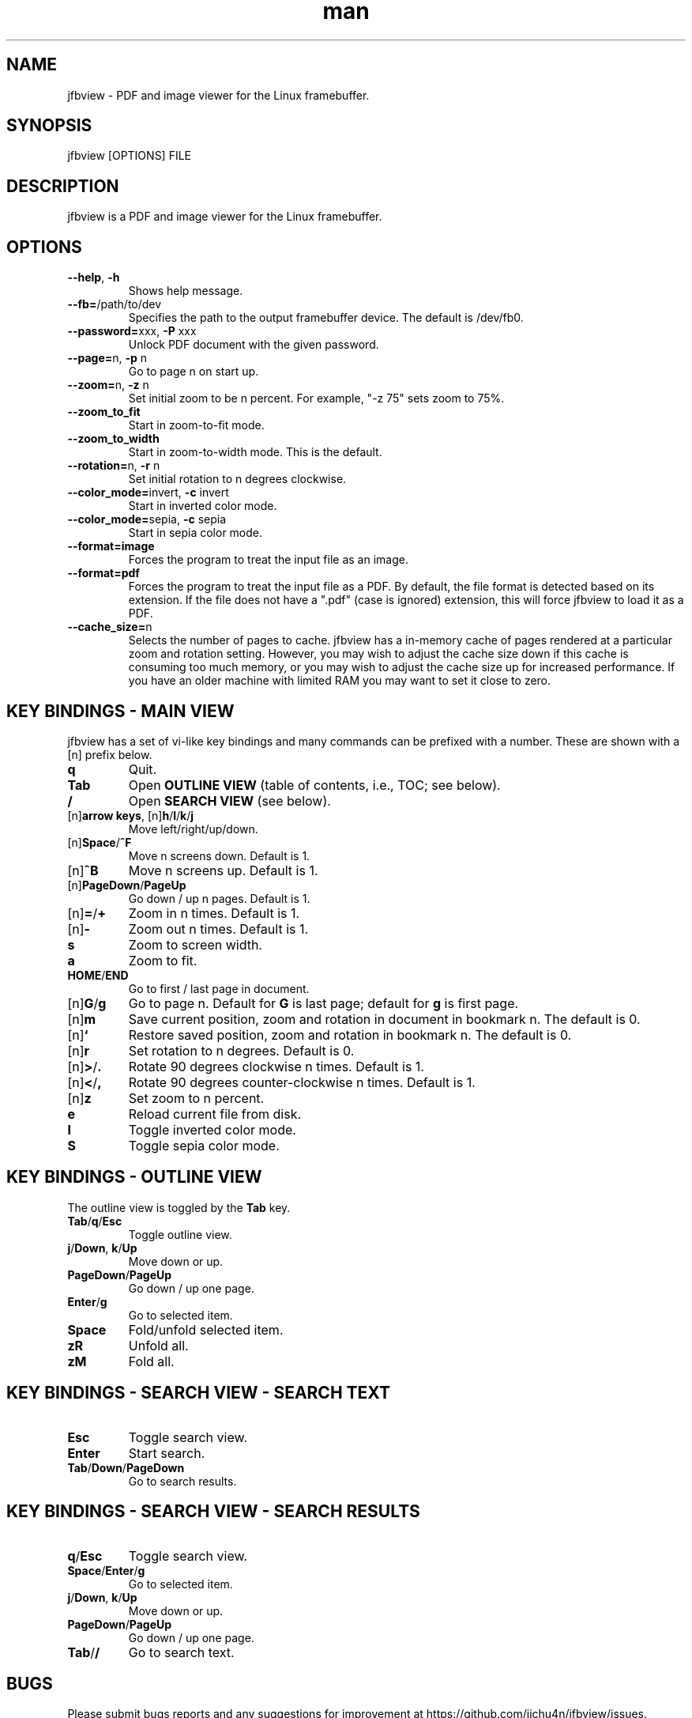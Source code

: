 .\" Manpage for jfbview.
.\" Contact chuan@jichu4n.com to correct errors or typos.
.TH man 1 "25 May 2020" "2020-05-25" "jfbview man page"
.SH NAME
jfbview \- PDF and image viewer for the Linux framebuffer.
.SH SYNOPSIS
jfbview [OPTIONS] FILE
.SH DESCRIPTION
jfbview is a PDF and image viewer for the Linux framebuffer.
.SH OPTIONS
.TP
\fB--help\fR, \fB-h\fR
Shows help message.
.TP
\fB--fb=\fR/path/to/dev
Specifies the path to the output framebuffer device. The default is /dev/fb0.
.TP
\fB--password=\fRxxx, \fB\-P\fR xxx
Unlock PDF document with the given password.
.TP
\fB--page=\fRn, \fB\-p\fR n
Go to page n on start up.
.TP
\fB--zoom=\fRn, \fB\-z\fR n
Set initial zoom to be n percent. For example, "-z 75" sets zoom to 75%.
.TP
\fB--zoom_to_fit\fR
Start in zoom-to-fit mode.
.TP
\fB--zoom_to_width\fR
Start in zoom-to-width mode. This is the default.
.TP
\fB--rotation=\fRn, \fB-r\fR n
Set initial rotation to n degrees clockwise.
.TP
\fB--color_mode=\fRinvert, \fB-c\fR invert
Start in inverted color mode.
.TP
\fB--color_mode=\fRsepia, \fB-c\fR sepia
Start in sepia color mode.
.TP
\fB--format=image\fR
Forces the program to treat the input file as an image.
.TP
\fB--format=pdf\fR
Forces the program to treat the input file as a PDF. By default, the file format
is detected based on its extension. If the file does not have a ".pdf" (case is
ignored) extension, this will force jfbview to load it as a PDF.
.TP
\fB--cache_size=\fRn
Selects the number of pages to cache. jfbview has a in-memory cache of pages
rendered at a particular zoom and rotation setting. However, you may wish to
adjust the cache size down if this cache is consuming too much memory, or you
may wish to adjust the cache size up for increased performance. If you have an
older machine with limited RAM you may want to set it close to zero.
.SH KEY BINDINGS - MAIN VIEW
jfbview has a set of vi-like key bindings and many commands can be prefixed with
a number. These are shown with a [n] prefix below.
.TP
\fBq\fR
Quit.
.TP
\fBTab\fR
Open \fBOUTLINE VIEW\fR (table of contents, i.e., TOC; see below).
.TP
\fB/\fR
Open \fBSEARCH VIEW\fR (see below).
.TP
[n]\fBarrow keys\fR, [n]\fBh\fR/\fBl\fR/\fBk\fR/\fBj\fR
Move left/right/up/down.
.TP
[n]\fBSpace\fR/\fB^F\fR
Move n screens down. Default is 1.
.TP
[n]\fB^B\fR
Move n screens up. Default is 1.
.TP
[n]\fBPageDown\fR/\fBPageUp\fR
Go down / up n pages. Default is 1.
.TP
[n]\fB=\fR/\fB+\fR
Zoom in n times. Default is 1.
.TP
[n]\fB\-\fR
Zoom out n times. Default is 1.
.TP
\fBs\fR
Zoom to screen width.
.TP
\fBa\fR
Zoom to fit.
.TP
\fBHOME\fR/\fBEND\fR
Go to first / last page in document.
.TP
[n]\fBG\fR/\fBg\fR
Go to page n. Default for \fBG\fR is last page; default for \fBg\fR is first
page.
.TP
[n]\fBm\fR
Save current position, zoom and rotation in document in bookmark n. The default
is 0.
.TP
[n]\fB`\fR
Restore saved position, zoom and rotation in bookmark n. The default is 0.
.TP
[n]\fBr\fR
Set rotation to n degrees. Default is 0.
.TP
[n]\fB>\fR/\fB.\fR
Rotate 90 degrees clockwise n times. Default is 1.
.TP
[n]\fB<\fR/\fB,\fR
Rotate 90 degrees counter-clockwise n times. Default is 1.
.TP
[n]\fBz\fR
Set zoom to n percent.
.TP
\fBe\fR
Reload current file from disk.
.TP
\fBI\fR
Toggle inverted color mode.
.TP
\fBS\fR
Toggle sepia color mode.
.SH KEY BINDINGS - OUTLINE VIEW
The outline view is toggled by the \fBTab\fR key.
.TP
\fBTab\fR/\fBq\fR/\fBEsc\fR
Toggle outline view.
.TP
\fBj\fR/\fBDown\fR, \fBk\fR/\fBUp\fR
Move down or up.
.TP
\fBPageDown\fR/\fBPageUp\fR
Go down / up one page.
.TP
\fBEnter\fR/\fBg\fR
Go to selected item.
.TP
\fBSpace\fR
Fold/unfold selected item.
.TP
\fBzR\fR
Unfold all.
.TP
\fBzM\fR
Fold all.
.SH KEY BINDINGS - SEARCH VIEW - SEARCH TEXT
.TP
\fBEsc\fR
Toggle search view.
.TP
\fBEnter\fR
Start search.
.TP
\fBTab\fR/\fBDown\fR/\fBPageDown\fR
Go to search results.
.SH KEY BINDINGS - SEARCH VIEW - SEARCH RESULTS
.TP
\fBq\fR/\fBEsc\fR
Toggle search view.
.TP
\fBSpace\fR/\fBEnter\fR/\fBg\fR
Go to selected item.
.TP
\fBj\fR/\fBDown\fR, \fBk\fR/\fBUp\fR
Move down or up.
.TP
\fBPageDown\fR/\fBPageUp\fR
Go down / up one page.
.TP
\fBTab\fR/\fB/\fR
Go to search text.
.SH BUGS
Please submit bugs reports and any suggestions for improvement at
https://github.com/jichu4n/jfbview/issues.
.SH AUTHOR
Chuan Ji (chuan@jichu4n.com)

